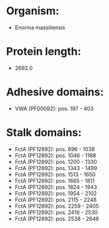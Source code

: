 * Organism:
- Enorma massiliensis
* Protein length:
- 2692.0
* Adhesive domains:
- VWA (PF00092): pos. 197 - 403
* Stalk domains:
- FctA (PF12892): pos. 896 - 1038
- FctA (PF12892): pos. 1046 - 1188
- FctA (PF12892): pos. 1200 - 1330
- FctA (PF12892): pos. 1343 - 1499
- FctA (PF12892): pos. 1513 - 1650
- FctA (PF12892): pos. 1665 - 1811
- FctA (PF12892): pos. 1824 - 1943
- FctA (PF12892): pos. 1954 - 2102
- FctA (PF12892): pos. 2115 - 2248
- FctA (PF12892): pos. 2259 - 2405
- FctA (PF12892): pos. 2419 - 2530
- FctA (PF12892): pos. 2538 - 2646

